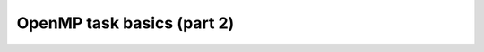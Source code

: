 OpenMP task basics (part 2)
---------------------------

.. objectives::

 - Understand more about the OpenMP tasks

